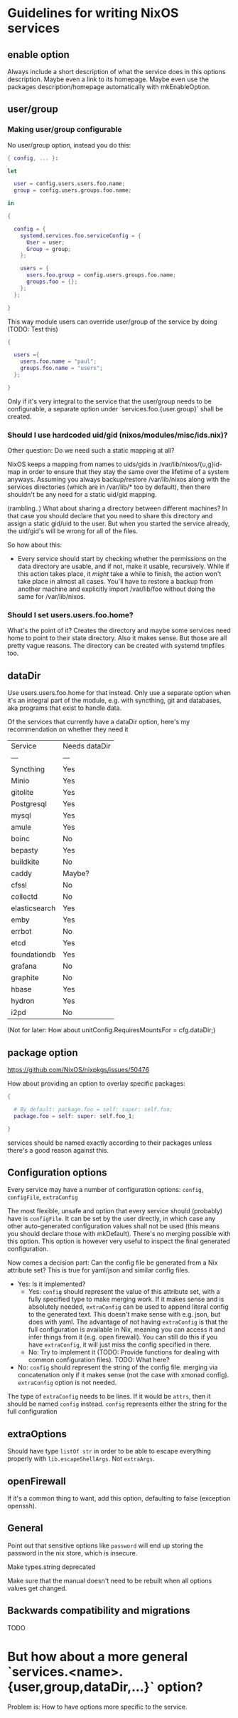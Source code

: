* Guidelines for writing NixOS services

** enable option

Always include a short description of what the service does in this options description. Maybe even a link to its homepage. Maybe even use the packages description/homepage automatically with mkEnableOption.

** user/group

*** Making user/group configurable

No user/group option, instead you do this:

#+BEGIN_SRC nix
  { config, ... }:

  let

    user = config.users.users.foo.name;
    group = config.users.groups.foo.name;

  in

  {

    config = {
      systemd.services.foo.serviceConfig = {
        User = user;
        Group = group;
      };

      users = {
        users.foo.group = config.users.groups.foo.name;
        groups.foo = {};
      };
    };

  }
#+END_SRC

This way module users can override user/group of the service by doing (TODO: Test this)

#+BEGIN_SRC nix
  {

    users ={
      users.foo.name = "paul";
      groups.foo.name = "users";
    };

  }
#+END_SRC

Only if it's very integral to the service that the user/group needs to be configurable, a separate option under `services.foo.{user.group}` shall be created.

*** Should I use hardcoded uid/gid (nixos/modules/misc/ids.nix)?

Other question: Do we need such a static mapping at all?

NixOS keeps a mapping from names to uids/gids in /var/lib/nixos/{u,g}id-map in order to ensure that they stay the same over the lifetime of a system anyways. Assuming you always backup/restore /var/lib/nixos along with the services directories (which are in /var/lib/* too by default), then there shouldn't be any need for a static uid/gid mapping.

(rambling..) What about sharing a directory between different machines? In that case you should declare that you need to share this directory and assign a static gid/uid to the user. But when you started the service already, the uid/gid's will be wrong for all of the files.

So how about this:
- Every service should start by checking whether the permissions on the data directory are usable, and if not, make it usable, recursively. While if this action takes place, it /might/ take a while to finish, the action won't take place in almost all cases. You'll have to restore a backup from another machine and explicitly import /var/lib/foo without doing the same for /var/lib/nixos.


*** Should I set users.users.foo.home?

What's the point of it? Creates the directory and maybe some services need home to point to their state directory. Also it makes sense. But those are all pretty vague reasons. The directory can be created with systemd tmpfiles too.

** dataDir

Use users.users.foo.home for that instead. Only use a separate option when it's an integral part of the module, e.g. with syncthing, git and databases, aka programs that exist to handle data.


Of the services that currently have a dataDir option, here's my recommendation on whether they need it
| Service       | Needs dataDir |
| ---           | ---           |
| Syncthing     | Yes           |
| Minio         | Yes           |
| gitolite      | Yes           |
| Postgresql    | Yes           |
| mysql         | Yes           |
| amule         | Yes           |
| boinc         | No            |
| bepasty       | Yes           |
| buildkite     | No            |
| caddy         | Maybe?        |
| cfssl         | No            |
| collectd      | No            |
| elasticsearch | Yes           |
| emby          | Yes           |
| errbot        | No            |
| etcd          | Yes           |
| foundationdb  | Yes           |
| grafana       | No            |
| graphite      | No            |
| hbase         | Yes           |
| hydron        | Yes           |
| i2pd          | No            |

(Not for later: How about unitConfig.RequiresMountsFor = cfg.dataDir;)

** package option

https://github.com/NixOS/nixpkgs/issues/50476

How about providing an option to overlay specific packages:

#+BEGIN_SRC nix
  {

    # By default: package.foo = self: super: self.foo;
    package.foo = self: super: self.foo_1;

  }
#+END_SRC

services should be named exactly according to their packages unless there's a good reason against this.

** Configuration options

Every service may have a number of configuration options: ~config~, ~configFile~, ~extraConfig~

The most flexible, unsafe and option that every service should (probably) have is ~configFile~. It can be set by the user directly, in which case any other auto-generated configuration values shall not be used (this means you should declare those with mkDefault). There's no merging possible with this option. This option is however very useful to inspect the final generated configuration.

Now comes a decision part: Can the config file be generated from a Nix attribute set? This is true for yaml/json and similar config files.
- Yes: Is it implemented?
  - Yes: ~config~ should represent the value of this attribute set, with a fully specified type to make merging work. If it makes sense and is absolutely needed, ~extraConfig~ can be used to append literal config to the generated text. This doesn't make sense with e.g. json, but does with yaml. The advantage of not having ~extraConfig~ is that the full configuration is available in Nix, meaning you can access it and infer things from it (e.g. open firewall). You can still do this if you have ~extraConfig~, it will just miss the config specified in there.
  - No: Try to implement it (TODO: Provide functions for dealing with common configuration files). TODO: What here?
- No: ~config~ should represent the string of the config file. merging via concatenation only if it makes sense (not the case with xmonad config). ~extraConfig~ option is not needed.

The type of ~extraConfig~ needs to be lines. If it would be ~attrs~, then it should be named ~config~ instead.
~config~ represents either the string for the full configuration

** extraOptions

Should have type ~listOf str~ in order to be able to escape everything properly with ~lib.escapeShellArgs~. Not ~extraArgs~.

** openFirewall

If it's a common thing to want, add this option, defaulting to false (exception openssh).

** General

Point out that sensitive options like ~password~ will end up storing the password in the nix store, which is insecure.

Make types.string deprecated

Make sure that the manual doesn't need to be rebuilt when all options values get changed.

** Backwards compatibility and migrations

TODO

* But how about a more general `services.<name>.{user,group,dataDir,...}` option?

Problem is: How to have options more specific to the service.

